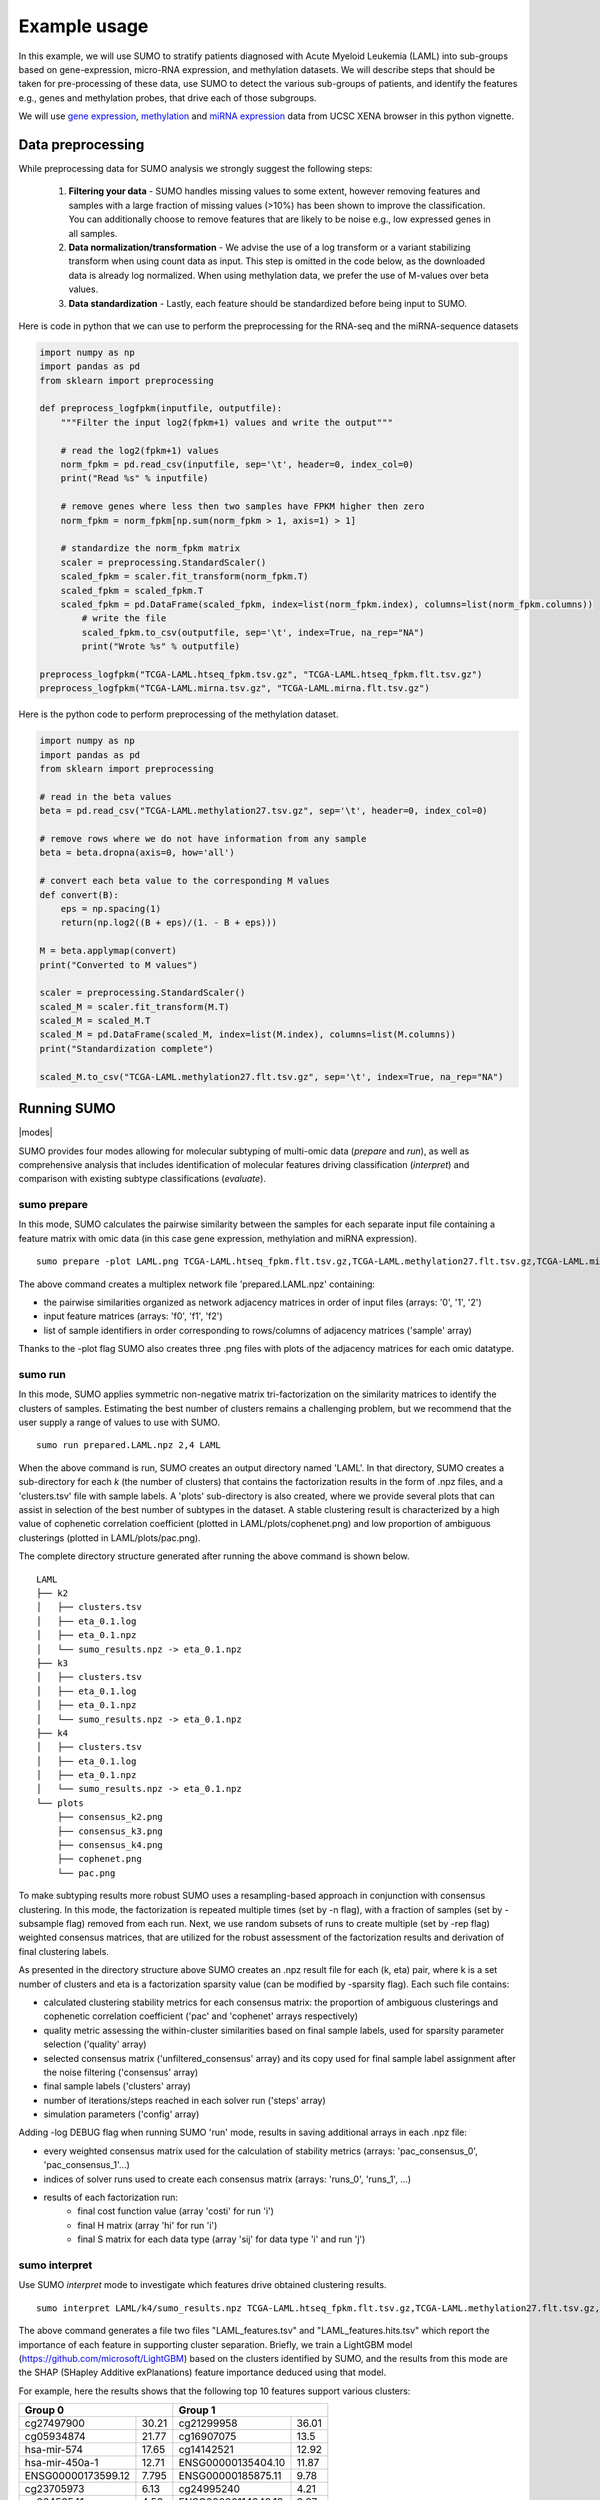 *************
Example usage
*************

In this example, we will use SUMO to stratify patients diagnosed with Acute Myeloid Leukemia (LAML) into sub-groups based on gene-expression, micro-RNA expression, and methylation datasets. We will describe steps that should be taken for pre-processing of these data, use SUMO to detect the various sub-groups of patients, and identify the features e.g., genes and methylation probes, that drive each of those subgroups.

We will use `gene expression <https://gdc.xenahubs.net/download/TCGA-LAML.htseq_fpkm.tsv.gz>`_, `methylation <https://gdc.xenahubs.net/download/TCGA-LAML.methylation27.tsv.gz>`_ and `miRNA expression <https://gdc.xenahubs.net/download/TCGA-LAML.mirna.tsv.gz>`_ data from UCSC XENA browser in this python vignette.

==================
Data preprocessing
==================

While preprocessing data for SUMO analysis we strongly suggest the following steps:

 1. **Filtering your data** - SUMO handles missing values to some extent, however removing features and samples with a large fraction of missing values (>10%) has been shown to improve the classification. You can additionally choose to remove features that are likely to be noise e.g., low expressed genes in all samples.

 2. **Data normalization/transformation** - We advise the use of a log transform or a variant stabilizing transform when using count data as input. This step is omitted in the code below, as the downloaded data is already log normalized. When using methylation data, we prefer the use of M-values over beta values.

 3. **Data standardization** - Lastly, each feature should be standardized before being input to SUMO.

Here is code in python that we can use to perform the preprocessing for the RNA-seq and the miRNA-sequence datasets

.. code-block:: python3

    import numpy as np
    import pandas as pd
    from sklearn import preprocessing

    def preprocess_logfpkm(inputfile, outputfile):
        """Filter the input log2(fpkm+1) values and write the output"""

        # read the log2(fpkm+1) values
        norm_fpkm = pd.read_csv(inputfile, sep='\t', header=0, index_col=0)
        print("Read %s" % inputfile)

        # remove genes where less then two samples have FPKM higher then zero
        norm_fpkm = norm_fpkm[np.sum(norm_fpkm > 1, axis=1) > 1]

        # standardize the norm_fpkm matrix
        scaler = preprocessing.StandardScaler()
        scaled_fpkm = scaler.fit_transform(norm_fpkm.T)
        scaled_fpkm = scaled_fpkm.T
        scaled_fpkm = pd.DataFrame(scaled_fpkm, index=list(norm_fpkm.index), columns=list(norm_fpkm.columns))
            # write the file
            scaled_fpkm.to_csv(outputfile, sep='\t', index=True, na_rep="NA")
            print("Wrote %s" % outputfile)

    preprocess_logfpkm("TCGA-LAML.htseq_fpkm.tsv.gz", "TCGA-LAML.htseq_fpkm.flt.tsv.gz")
    preprocess_logfpkm("TCGA-LAML.mirna.tsv.gz", "TCGA-LAML.mirna.flt.tsv.gz")


Here is the python code to perform preprocessing of the methylation dataset.

.. code-block:: python3

    import numpy as np
    import pandas as pd
    from sklearn import preprocessing

    # read in the beta values
    beta = pd.read_csv("TCGA-LAML.methylation27.tsv.gz", sep='\t', header=0, index_col=0)

    # remove rows where we do not have information from any sample
    beta = beta.dropna(axis=0, how='all')

    # convert each beta value to the corresponding M values
    def convert(B):
        eps = np.spacing(1)
        return(np.log2((B + eps)/(1. - B + eps)))

    M = beta.applymap(convert)
    print("Converted to M values")

    scaler = preprocessing.StandardScaler()
    scaled_M = scaler.fit_transform(M.T)
    scaled_M = scaled_M.T
    scaled_M = pd.DataFrame(scaled_M, index=list(M.index), columns=list(M.columns))
    print("Standardization complete")

    scaled_M.to_csv("TCGA-LAML.methylation27.flt.tsv.gz", sep='\t', index=True, na_rep="NA")


============
Running SUMO
============

.. |modes| raw:: html

    <img src="https://raw.githubusercontent.com/ratan-lab/sumo/development/doc/_images/modes.png" height="200px">

|modes|

SUMO provides four modes allowing for molecular subtyping of multi-omic data (*prepare* and *run*), as well as comprehensive analysis that includes identification of molecular features driving classification (*interpret*) and comparison with existing subtype classifications (*evaluate*).

------------
sumo prepare
------------

In this mode, SUMO calculates the pairwise similarity between the samples for each separate input file containing a feature matrix with omic data (in this case gene expression, methylation and miRNA expression).

::

    sumo prepare -plot LAML.png TCGA-LAML.htseq_fpkm.flt.tsv.gz,TCGA-LAML.methylation27.flt.tsv.gz,TCGA-LAML.mirna.flt.tsv.gz prepared.LAML.npz

The above command creates a multiplex network file 'prepared.LAML.npz' containing:

* the pairwise similarities organized as network adjacency matrices in order of input files (arrays: '0', '1', '2')
* input feature matrices (arrays: 'f0', 'f1', 'f2')
* list of sample identifiers in order corresponding to rows/columns of adjacency matrices ('sample' array)

Thanks to the -plot flag SUMO also creates three .png files with plots of the adjacency matrices for each omic datatype.

--------
sumo run
--------

In this mode, SUMO applies symmetric non-negative matrix tri-factorization on the similarity matrices to identify the clusters of samples. Estimating the best number of clusters remains a challenging problem, but we recommend that the user supply a range of values to use with SUMO.

::

    sumo run prepared.LAML.npz 2,4 LAML

When the above command is run, SUMO creates an output directory named 'LAML'. In that directory, SUMO creates a sub-directory for each *k* (the number of clusters) that contains the factorization results in the form of .npz files, and a 'clusters.tsv' file with sample labels. A 'plots' sub-directory is also created, where we provide several plots that can assist in selection of the best number of subtypes in the dataset. A stable clustering result is characterized by a high value of cophenetic correlation coefficient (plotted in LAML/plots/cophenet.png) and low proportion of ambiguous clusterings (plotted in LAML/plots/pac.png).

The complete directory structure generated after running the above command is shown below.

::

    LAML
    ├── k2
    │   ├── clusters.tsv
    │   ├── eta_0.1.log
    │   ├── eta_0.1.npz
    │   └── sumo_results.npz -> eta_0.1.npz
    ├── k3
    │   ├── clusters.tsv
    │   ├── eta_0.1.log
    │   ├── eta_0.1.npz
    │   └── sumo_results.npz -> eta_0.1.npz
    ├── k4
    │   ├── clusters.tsv
    │   ├── eta_0.1.log
    │   ├── eta_0.1.npz
    │   └── sumo_results.npz -> eta_0.1.npz
    └── plots
        ├── consensus_k2.png
        ├── consensus_k3.png
        ├── consensus_k4.png
        ├── cophenet.png
        └── pac.png

To make subtyping results more robust SUMO uses a resampling-based approach in conjunction with consensus clustering. In this mode, the factorization is repeated multiple times (set by -n flag), with a fraction of samples (set by -subsample flag) removed from each run. Next, we use random subsets of runs to create multiple (set by -rep flag) weighted consensus matrices, that are utilized for the robust assessment of the factorization results and derivation of final clustering labels.

As presented in the directory structure above SUMO creates an .npz result file for each (k, eta) pair, where k is a set number of clusters and eta is a factorization sparsity value (can be modified by -sparsity flag). Each such file contains:

* calculated clustering stability metrics for each consensus matrix: the proportion of ambiguous clusterings and cophenetic correlation coefficient ('pac' and 'cophenet' arrays respectively)
* quality metric assessing the within-cluster similarities based on final sample labels, used for sparsity parameter selection ('quality' array)
* selected consensus matrix ('unfiltered_consensus' array) and its copy used for final sample label assignment after the noise filtering ('consensus' array)
* final sample labels ('clusters' array)
* number of iterations/steps reached in each solver run ('steps' array)
* simulation parameters ('config' array)

Adding -log DEBUG flag when running SUMO 'run' mode, results in saving additional arrays in each .npz file:

* every weighted consensus matrix used for the calculation of stability metrics (arrays: 'pac_consensus_0', 'pac_consensus_1'...)
* indices of solver runs used to create each consensus matrix (arrays: 'runs_0', 'runs_1', ...)
* results of each factorization run:
    * final cost function value (array 'costi' for run 'i')
    * final H matrix (array 'hi' for run 'i')
    * final S matrix for each data type (array 'sij' for data type 'i' and run 'j')

--------------
sumo interpret
--------------

Use SUMO *interpret* mode to investigate which features drive obtained clustering results.

::

    sumo interpret LAML/k4/sumo_results.npz TCGA-LAML.htseq_fpkm.flt.tsv.gz,TCGA-LAML.methylation27.flt.tsv.gz,TCGA-LAML.mirna.flt.tsv.gz LAML_features


The above command generates a file two files "LAML_features.tsv" and "LAML_features.hits.tsv" which report the importance of each feature in supporting cluster separation. Briefly, we train a LightGBM model (https://github.com/microsoft/LightGBM) based on the clusters identified by SUMO, and the results from this mode are the SHAP (SHapley Additive exPlanations) feature importance deduced using that model.

For example, here the results shows that the following top 10 features support various clusters:

+----------------------------+-----------------------------+
| Group 0                    | Group 1                     |
+====================+=======+====================+========+
| cg27497900         | 30.21 | cg21299958         | 36.01  |
+--------------------+-------+--------------------+--------+
| cg05934874         | 21.77 | cg16907075         | 13.5   |
+--------------------+-------+--------------------+--------+
| hsa-mir-574        | 17.65 | cg14142521         | 12.92  |
+--------------------+-------+--------------------+--------+
| hsa-mir-450a-1     | 12.71 | ENSG00000135404.10 | 11.87  |
+--------------------+-------+--------------------+--------+
| ENSG00000173599.12 | 7.795 | ENSG00000185875.11 | 9.78   |
+--------------------+-------+--------------------+--------+
| cg23705973         | 6.13  | cg24995240         | 4.21   |
+--------------------+-------+--------------------+--------+
| cg26450541         | 4.56  | ENSG00000114942.12 | 3.97   |
+--------------------+-------+--------------------+--------+
| ENSG00000173482.15 | 4.5   | ENSG00000271270.4  | 3.59   |
+--------------------+-------+--------------------+--------+
| hsa-mir-450b       | 2.76  | ENSG00000113272.12 | 3.51   |
+--------------------+-------+--------------------+--------+
| ENSG00000154122.11 | 1.96  | cg06540636         | 3.175  |
+--------------------+-------+--------------------+--------+

\

+----------------------------+-----------------------------+
| Group 2                    | Group 3                     |
+====================+=======+====================+========+
| hsa-mir-199a-2     | 24.34 | cg14178895         | 18.385 |
+--------------------+-------+--------------------+--------+
| ENSG00000153786.11 | 14.95 | cg00617305         | 12.89  |
+--------------------+-------+--------------------+--------+
| hsa-let-7e         | 10.81 | ENSG00000269845.1  | 11.81  |
+--------------------+-------+--------------------+--------+
| ENSG00000229816.1  | 9.43  | ENSG00000196705.7  | 11.61  |
+--------------------+-------+--------------------+--------+
| ENSG00000281016.1  | 8.96  | cg09891761         | 11.535 |
+--------------------+-------+--------------------+--------+
| ENSG00000177731.14 | 7.75  | ENSG00000160229.10 | 7.88   |
+--------------------+-------+--------------------+--------+
| cg18959422         | 7.57  | ENSG00000255730.3  | 4.84   |
+--------------------+-------+--------------------+--------+
| ENSG00000206841.1  | 4.71  | ENSG00000269399.2  | 2.88   |
+--------------------+-------+--------------------+--------+
| hsa-mir-128-2      | 4.63  | hsa-mir-4473       | 2.735  |
+--------------------+-------+--------------------+--------+
| hsa-mir-106a       | 3.645 | ENSG00000270876.1  | 2.68   |
+--------------------+-------+--------------------+--------+

============================================
Including somatic mutations in SUMO analysis
============================================

Calculation of similarity distances is challenging for sparse data types such as somatic mutation. Feature selection e.g., limiting to the genes that are known to play a role in the disease, or feature transformation, e.g. mapping to known pathways instead of individual genes can reduce sparsity and improve distance calculations. Another approach is to convert the somatic data into a continuous data matrix appropriate for SUMO.

One way to efficiently convert somatic mutation data into a continuous matrix is to not only consider the gene's self-characteristic (in this case a mutation presence/absence) but also its influence on the regulatory/interaction network.

In this example, we use a random walk with restart on the somatic mutation data from LAML patients (see the previous example) on a protein-protein interaction network, creating a continuous matrix that can be included in the SUMO data integration workflow.

In the below R vignettes we use `MC3 public somatic mutation data <https://gdc.cancer.gov/about-data/publications/mc3-2017>`_. The file was subsetted to contain only LAML samples.

.. code-block:: R

    library(biomaRt)
    library(igraph)
    library(STRINGdb)
    library(annotables)
    library(RandomWalkRestartMH)
    library(tidyverse)
    library(ComplexHeatmap)

    # Load the somatic mutation data
    mutations <- read_tsv("mc3.v0.2.8.PUBLIC.LAML.maf.gz", guess_max=1000000)
    patient_ids <- sapply(mutations$Tumor_Sample_Barcode,
                      function(x){spx = strsplit(x, '-')[[1]]; paste(spx[1], spx[2], spx[3],sep="-")})
    mutations$patient_id <- patient_ids

Fetch the protein-protein interactions for H. Sapiens from the `STRING data base <https://string-db.org>`_.

.. code-block:: R

    string_db <- STRINGdb$new( version="10", species=9606, score_threshold=400, input_directory="")
    db <- string_db$get_graph()

Create the gene-peptide identifier mapping with BioMart.

.. code-block:: R

    mart <- useMart(biomart = "ensembl", dataset = "hsapiens_gene_ensembl")
    mapping <- getBM(attributes=c("ensembl_gene_id", "ensembl_transcript_id", "ensembl_peptide_id"), mart=mart) %>%
               mutate(ensembl_peptide_id = paste0("9606.", ensembl_peptide_id)) %>%
               filter(ensembl_peptide_id %in% names(V(db)))

Here we apply an exemplary filtering of the mutation types and possible artifacts based on the `MC3 filters <https://www.synapse.org/#!Synapse:syn7214402/wiki/406007>`_.

.. code-block:: R

    classes_toignore <- c("Intron", "Silent", "5'Flank", "3'UTR", "5'UTR", "3'Flank", "IGR", "RNA")
    mutations <- mutations %>%
        filter(!Variant_Classification %in% classes_toignore) %>% # subset the mutation types
        filter(FILTER != "oxog,wga") # filter out possible artifacts

Create one layer protein-protein interaction (PPI) network.

.. code-block:: R

    PPI_MultiplexObject <- create.multiplex(db,Layers_Name=c("PPI"))
    # To apply the Random Walk with Restart (RWR) on this monoplex network,
    # we need to compute the adjacency matrix of the network and normalize it by column.
    AdjMatrix_PPI <- compute.adjacency.matrix(PPI_MultiplexObject)
    AdjMatrixNorm_PPI <- normalize.multiplex.adjacency(AdjMatrix_PPI)

Apply the Random Walk with Restart (RWR) for each patient based on PPI network with seeds set according to somatic mutation data.

.. code-block:: R

    score_patient <- function(tbl) {
        seedgenes <- tbl$ensembl_peptide_id
        RWR_PPI_Results <- Random.Walk.Restart.Multiplex(AdjMatrixNorm_PPI, PPI_MultiplexObject,seedgenes)
        seeddf <- tibble(NodeNames = seedgenes, Score = 1/length(seedgenes))
        outdf <- RWR_PPI_Results$RWRM_Results %>% as_tibble()
        outdf <- bind_rows(outdf, seeddf)
        return(outdf)
    }

    scores <- mutations %>%
        select(patient_id, Gene) %>%
        distinct() %>%
        left_join(mapping, by=c("Gene"="ensembl_gene_id")) %>%
        select(patient_id, ensembl_peptide_id) %>%
        na.omit() %>%
        group_by(patient_id) %>%
        nest() %>%
        mutate(df = map(data, score_patient)) %>%
        select(-data) %>%
        unnest(cols=c(df)) %>%
        ungroup()

Save the result.

.. code-block:: R

    df <- scores %>% spread(NodeNames, Score, fill=0)
    mat <- data.matrix(df %>% select(-patient_id))
    rownames(mat) <- df$patient_id

    write.table(t(mat), file="mutation_scores.tsv", quote=F, sep="\t")

We now have a continuous matrix that can be used as input to *sumo prepare*. The choice of the interaction network can be important, and tissue-specific networks such as those from `HumanBase <https://hb.flatironinstitute.org/>`_ lead to an improvement in results.
